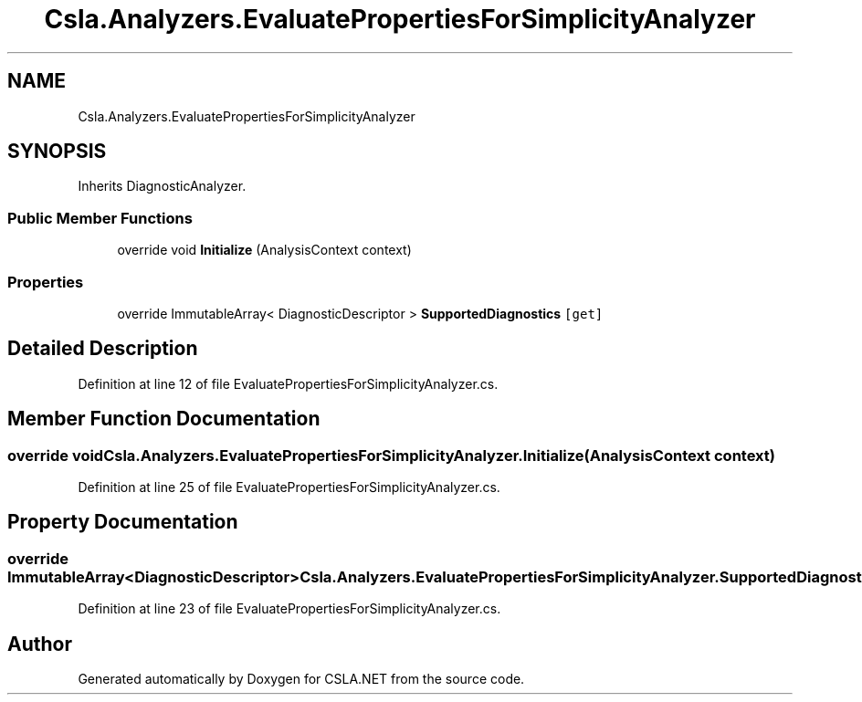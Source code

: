 .TH "Csla.Analyzers.EvaluatePropertiesForSimplicityAnalyzer" 3 "Wed Jul 21 2021" "Version 5.4.2" "CSLA.NET" \" -*- nroff -*-
.ad l
.nh
.SH NAME
Csla.Analyzers.EvaluatePropertiesForSimplicityAnalyzer
.SH SYNOPSIS
.br
.PP
.PP
Inherits DiagnosticAnalyzer\&.
.SS "Public Member Functions"

.in +1c
.ti -1c
.RI "override void \fBInitialize\fP (AnalysisContext context)"
.br
.in -1c
.SS "Properties"

.in +1c
.ti -1c
.RI "override ImmutableArray< DiagnosticDescriptor > \fBSupportedDiagnostics\fP\fC [get]\fP"
.br
.in -1c
.SH "Detailed Description"
.PP 
Definition at line 12 of file EvaluatePropertiesForSimplicityAnalyzer\&.cs\&.
.SH "Member Function Documentation"
.PP 
.SS "override void Csla\&.Analyzers\&.EvaluatePropertiesForSimplicityAnalyzer\&.Initialize (AnalysisContext context)"

.PP
Definition at line 25 of file EvaluatePropertiesForSimplicityAnalyzer\&.cs\&.
.SH "Property Documentation"
.PP 
.SS "override ImmutableArray<DiagnosticDescriptor> Csla\&.Analyzers\&.EvaluatePropertiesForSimplicityAnalyzer\&.SupportedDiagnostics\fC [get]\fP"

.PP
Definition at line 23 of file EvaluatePropertiesForSimplicityAnalyzer\&.cs\&.

.SH "Author"
.PP 
Generated automatically by Doxygen for CSLA\&.NET from the source code\&.
